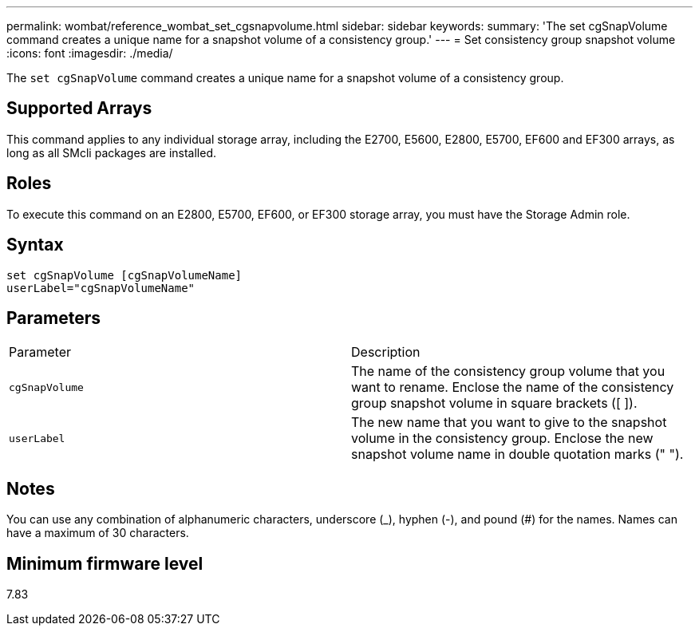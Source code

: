 ---
permalink: wombat/reference_wombat_set_cgsnapvolume.html
sidebar: sidebar
keywords: 
summary: 'The set cgSnapVolume command creates a unique name for a snapshot volume of a consistency group.'
---
= Set consistency group snapshot volume
:icons: font
:imagesdir: ./media/

[.lead]
The `set cgSnapVolume` command creates a unique name for a snapshot volume of a consistency group.

== Supported Arrays

This command applies to any individual storage array, including the E2700, E5600, E2800, E5700, EF600 and EF300 arrays, as long as all SMcli packages are installed.

== Roles

To execute this command on an E2800, E5700, EF600, or EF300 storage array, you must have the Storage Admin role.

== Syntax

----
set cgSnapVolume [cgSnapVolumeName]
userLabel="cgSnapVolumeName"
----

== Parameters

|===
| Parameter| Description
a|
`cgSnapVolume`
a|
The name of the consistency group volume that you want to rename. Enclose the name of the consistency group snapshot volume in square brackets ([ ]).
a|
`userLabel`
a|
The new name that you want to give to the snapshot volume in the consistency group. Enclose the new snapshot volume name in double quotation marks (" ").
|===

== Notes

You can use any combination of alphanumeric characters, underscore (_), hyphen (-), and pound (#) for the names. Names can have a maximum of 30 characters.

== Minimum firmware level

7.83
